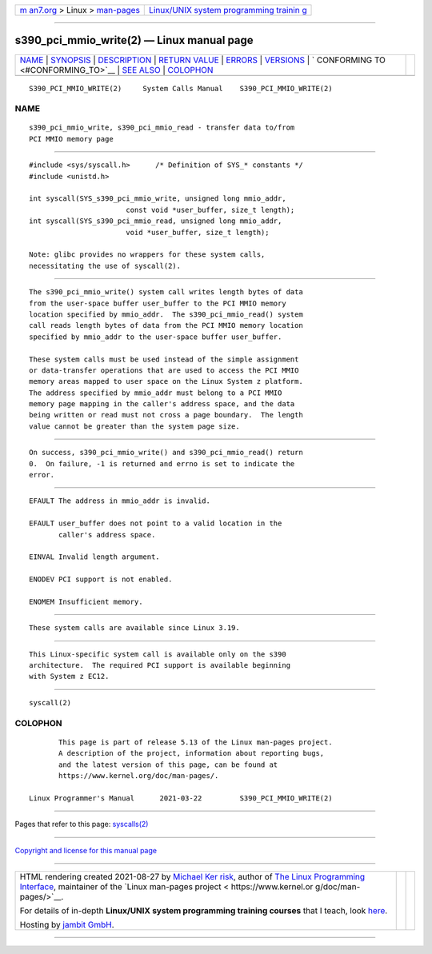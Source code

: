 .. container:: page-top

.. container:: nav-bar

   +----------------------------------+----------------------------------+
   | `m                               | `Linux/UNIX system programming   |
   | an7.org <../../../index.html>`__ | trainin                          |
   | > Linux >                        | g <http://man7.org/training/>`__ |
   | `man-pages <../index.html>`__    |                                  |
   +----------------------------------+----------------------------------+

--------------

s390_pci_mmio_write(2) — Linux manual page
==========================================

+-----------------------------------+-----------------------------------+
| `NAME <#NAME>`__ \|               |                                   |
| `SYNOPSIS <#SYNOPSIS>`__ \|       |                                   |
| `DESCRIPTION <#DESCRIPTION>`__ \| |                                   |
| `RETURN VALUE <#RETURN_VALUE>`__  |                                   |
| \| `ERRORS <#ERRORS>`__ \|        |                                   |
| `VERSIONS <#VERSIONS>`__ \|       |                                   |
| `                                 |                                   |
| CONFORMING TO <#CONFORMING_TO>`__ |                                   |
| \| `SEE ALSO <#SEE_ALSO>`__ \|    |                                   |
| `COLOPHON <#COLOPHON>`__          |                                   |
+-----------------------------------+-----------------------------------+
| .. container:: man-search-box     |                                   |
+-----------------------------------+-----------------------------------+

::

   S390_PCI_MMIO_WRITE(2)     System Calls Manual    S390_PCI_MMIO_WRITE(2)

NAME
-------------------------------------------------

::

          s390_pci_mmio_write, s390_pci_mmio_read - transfer data to/from
          PCI MMIO memory page


---------------------------------------------------------

::

          #include <sys/syscall.h>      /* Definition of SYS_* constants */
          #include <unistd.h>

          int syscall(SYS_s390_pci_mmio_write, unsigned long mmio_addr,
                                 const void *user_buffer, size_t length);
          int syscall(SYS_s390_pci_mmio_read, unsigned long mmio_addr,
                                 void *user_buffer, size_t length);

          Note: glibc provides no wrappers for these system calls,
          necessitating the use of syscall(2).


---------------------------------------------------------------

::

          The s390_pci_mmio_write() system call writes length bytes of data
          from the user-space buffer user_buffer to the PCI MMIO memory
          location specified by mmio_addr.  The s390_pci_mmio_read() system
          call reads length bytes of data from the PCI MMIO memory location
          specified by mmio_addr to the user-space buffer user_buffer.

          These system calls must be used instead of the simple assignment
          or data-transfer operations that are used to access the PCI MMIO
          memory areas mapped to user space on the Linux System z platform.
          The address specified by mmio_addr must belong to a PCI MMIO
          memory page mapping in the caller's address space, and the data
          being written or read must not cross a page boundary.  The length
          value cannot be greater than the system page size.


-----------------------------------------------------------------

::

          On success, s390_pci_mmio_write() and s390_pci_mmio_read() return
          0.  On failure, -1 is returned and errno is set to indicate the
          error.


-----------------------------------------------------

::

          EFAULT The address in mmio_addr is invalid.

          EFAULT user_buffer does not point to a valid location in the
                 caller's address space.

          EINVAL Invalid length argument.

          ENODEV PCI support is not enabled.

          ENOMEM Insufficient memory.


---------------------------------------------------------

::

          These system calls are available since Linux 3.19.


-------------------------------------------------------------------

::

          This Linux-specific system call is available only on the s390
          architecture.  The required PCI support is available beginning
          with System z EC12.


---------------------------------------------------------

::

          syscall(2)

COLOPHON
---------------------------------------------------------

::

          This page is part of release 5.13 of the Linux man-pages project.
          A description of the project, information about reporting bugs,
          and the latest version of this page, can be found at
          https://www.kernel.org/doc/man-pages/.

   Linux Programmer's Manual      2021-03-22         S390_PCI_MMIO_WRITE(2)

--------------

Pages that refer to this page: `syscalls(2) <../man2/syscalls.2.html>`__

--------------

`Copyright and license for this manual
page <../man2/s390_pci_mmio_write.2.license.html>`__

--------------

.. container:: footer

   +-----------------------+-----------------------+-----------------------+
   | HTML rendering        |                       | |Cover of TLPI|       |
   | created 2021-08-27 by |                       |                       |
   | `Michael              |                       |                       |
   | Ker                   |                       |                       |
   | risk <https://man7.or |                       |                       |
   | g/mtk/index.html>`__, |                       |                       |
   | author of `The Linux  |                       |                       |
   | Programming           |                       |                       |
   | Interface <https:     |                       |                       |
   | //man7.org/tlpi/>`__, |                       |                       |
   | maintainer of the     |                       |                       |
   | `Linux man-pages      |                       |                       |
   | project <             |                       |                       |
   | https://www.kernel.or |                       |                       |
   | g/doc/man-pages/>`__. |                       |                       |
   |                       |                       |                       |
   | For details of        |                       |                       |
   | in-depth **Linux/UNIX |                       |                       |
   | system programming    |                       |                       |
   | training courses**    |                       |                       |
   | that I teach, look    |                       |                       |
   | `here <https://ma     |                       |                       |
   | n7.org/training/>`__. |                       |                       |
   |                       |                       |                       |
   | Hosting by `jambit    |                       |                       |
   | GmbH                  |                       |                       |
   | <https://www.jambit.c |                       |                       |
   | om/index_en.html>`__. |                       |                       |
   +-----------------------+-----------------------+-----------------------+

--------------

.. container:: statcounter

   |Web Analytics Made Easy - StatCounter|

.. |Cover of TLPI| image:: https://man7.org/tlpi/cover/TLPI-front-cover-vsmall.png
   :target: https://man7.org/tlpi/
.. |Web Analytics Made Easy - StatCounter| image:: https://c.statcounter.com/7422636/0/9b6714ff/1/
   :class: statcounter
   :target: https://statcounter.com/

